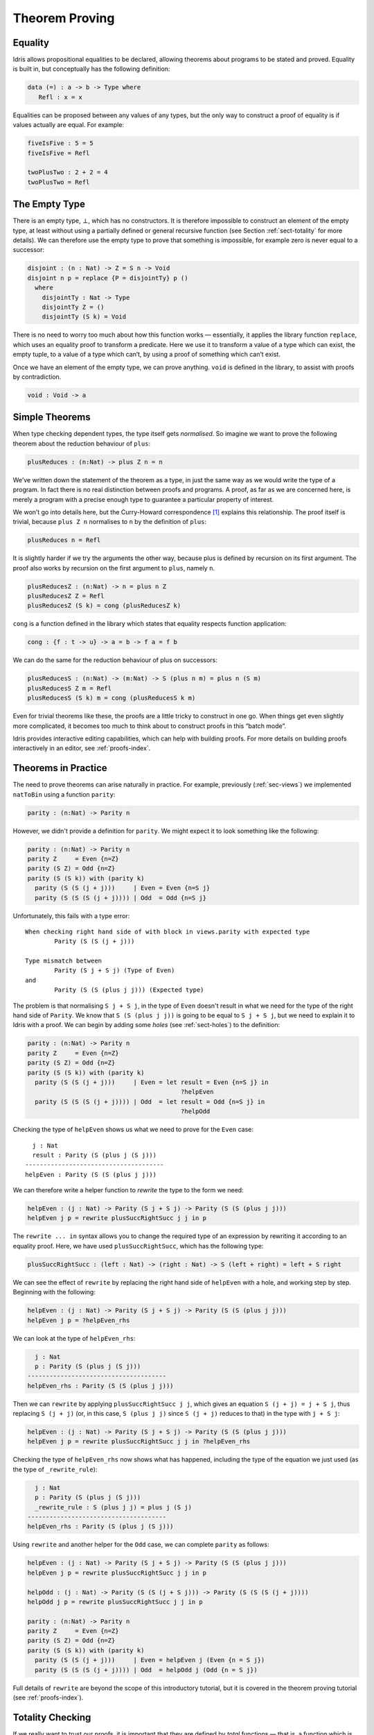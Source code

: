 .. _sect-theorems:

***************
Theorem Proving
***************

Equality
========

Idris allows propositional equalities to be declared, allowing theorems about
programs to be stated and proved. Equality is built in, but conceptually
has the following definition:

.. code-block:: idris

    data (=) : a -> b -> Type where
       Refl : x = x

Equalities can be proposed between any values of any types, but the only
way to construct a proof of equality is if values actually are equal.
For example:

.. code-block:: idris

    fiveIsFive : 5 = 5
    fiveIsFive = Refl

    twoPlusTwo : 2 + 2 = 4
    twoPlusTwo = Refl

.. _sect-empty:

The Empty Type
==============

There is an empty type, :math:`\bot`, which has no constructors. It is
therefore impossible to construct an element of the empty type, at least
without using a partially defined or general recursive function (see
Section :ref:`sect-totality` for more details). We can therefore use the
empty type to prove that something is impossible, for example zero is
never equal to a successor:

.. code-block:: idris

    disjoint : (n : Nat) -> Z = S n -> Void
    disjoint n p = replace {P = disjointTy} p ()
      where
        disjointTy : Nat -> Type
        disjointTy Z = ()
        disjointTy (S k) = Void

There is no need to worry too much about how this function works —
essentially, it applies the library function ``replace``, which uses an
equality proof to transform a predicate. Here we use it to transform a
value of a type which can exist, the empty tuple, to a value of a type
which can’t, by using a proof of something which can’t exist.

Once we have an element of the empty type, we can prove anything.
``void`` is defined in the library, to assist with proofs by
contradiction.

.. code-block:: idris

    void : Void -> a

Simple Theorems
===============

When type checking dependent types, the type itself gets *normalised*.
So imagine we want to prove the following theorem about the reduction
behaviour of ``plus``:

.. code-block:: idris

    plusReduces : (n:Nat) -> plus Z n = n

We’ve written down the statement of the theorem as a type, in just the
same way as we would write the type of a program. In fact there is no
real distinction between proofs and programs. A proof, as far as we are
concerned here, is merely a program with a precise enough type to
guarantee a particular property of interest.

We won’t go into details here, but the Curry-Howard correspondence [1]_
explains this relationship. The proof itself is trivial, because
``plus Z n`` normalises to ``n`` by the definition of ``plus``:

.. code-block:: idris

    plusReduces n = Refl

It is slightly harder if we try the arguments the other way, because
plus is defined by recursion on its first argument. The proof also works
by recursion on the first argument to ``plus``, namely ``n``.

.. code-block:: idris

    plusReducesZ : (n:Nat) -> n = plus n Z
    plusReducesZ Z = Refl
    plusReducesZ (S k) = cong (plusReducesZ k)

``cong`` is a function defined in the library which states that equality
respects function application:

.. code-block:: idris

    cong : {f : t -> u} -> a = b -> f a = f b

We can do the same for the reduction behaviour of plus on successors:

.. code-block:: idris

    plusReducesS : (n:Nat) -> (m:Nat) -> S (plus n m) = plus n (S m)
    plusReducesS Z m = Refl
    plusReducesS (S k) m = cong (plusReducesS k m)

Even for trivial theorems like these, the proofs are a little tricky to
construct in one go. When things get even slightly more complicated, it
becomes too much to think about to construct proofs in this “batch
mode”.

Idris provides interactive editing capabilities, which can help with
building proofs. For more details on building proofs interactively in
an editor, see :ref:`proofs-index`.

.. _sect-parity:

Theorems in Practice
====================

The need to prove theorems can arise naturally in practice. For example,
previously (:ref:`sec-views`) we implemented ``natToBin`` using a function
``parity``:

.. code-block:: idris

    parity : (n:Nat) -> Parity n

However, we didn't provide a definition for ``parity``. We might expect it
to look something like the following:

.. code-block:: idris

    parity : (n:Nat) -> Parity n
    parity Z     = Even {n=Z}
    parity (S Z) = Odd {n=Z}
    parity (S (S k)) with (parity k)
      parity (S (S (j + j)))     | Even = Even {n=S j}
      parity (S (S (S (j + j)))) | Odd  = Odd {n=S j}

Unfortunately, this fails with a type error:

::

    When checking right hand side of with block in views.parity with expected type
            Parity (S (S (j + j)))

    Type mismatch between
            Parity (S j + S j) (Type of Even)
    and
            Parity (S (S (plus j j))) (Expected type)

The problem is that normalising ``S j + S j``, in the type of ``Even``
doesn't result in what we need for the type of the right hand side of
``Parity``. We know that ``S (S (plus j j))`` is going to be equal to
``S j + S j``, but we need to explain it to Idris with a proof. We can
begin by adding some *holes* (see :ref:`sect-holes`) to the definition:

.. code-block:: idris

    parity : (n:Nat) -> Parity n
    parity Z     = Even {n=Z}
    parity (S Z) = Odd {n=Z}
    parity (S (S k)) with (parity k)
      parity (S (S (j + j)))     | Even = let result = Even {n=S j} in
                                              ?helpEven
      parity (S (S (S (j + j)))) | Odd  = let result = Odd {n=S j} in
                                              ?helpOdd

Checking the type of ``helpEven`` shows us what we need to prove for the
``Even`` case:

::

      j : Nat
      result : Parity (S (plus j (S j)))
    --------------------------------------
    helpEven : Parity (S (S (plus j j)))

We can therefore write a helper function to *rewrite* the type to the form
we need:

.. code-block:: idris

    helpEven : (j : Nat) -> Parity (S j + S j) -> Parity (S (S (plus j j)))
    helpEven j p = rewrite plusSuccRightSucc j j in p

The ``rewrite ... in`` syntax allows you to change the required type of an
expression by rewriting it according to an equality proof. Here, we have
used ``plusSuccRightSucc``, which has the following type:

.. code-block:: idris

    plusSuccRightSucc : (left : Nat) -> (right : Nat) -> S (left + right) = left + S right

We can see the effect of ``rewrite`` by replacing the right hand side of
``helpEven`` with a hole, and working step by step. Beginning with the following:

.. code-block:: idris

    helpEven : (j : Nat) -> Parity (S j + S j) -> Parity (S (S (plus j j)))
    helpEven j p = ?helpEven_rhs

We can look at the type of ``helpEven_rhs``:

.. code-block:: idris

      j : Nat
      p : Parity (S (plus j (S j)))
    --------------------------------------
    helpEven_rhs : Parity (S (S (plus j j)))

Then we can ``rewrite`` by applying ``plusSuccRightSucc j j``, which gives
an equation ``S (j + j) = j + S j``, thus replacing ``S (j + j)`` (or,
in this case, ``S (plus j j)`` since ``S (j + j)`` reduces to that) in the
type with ``j + S j``:

.. code-block:: idris

    helpEven : (j : Nat) -> Parity (S j + S j) -> Parity (S (S (plus j j)))
    helpEven j p = rewrite plusSuccRightSucc j j in ?helpEven_rhs

Checking the type of ``helpEven_rhs`` now shows what has happened, including
the type of the equation we just used (as the type of ``_rewrite_rule``):

.. code-block:: idris

      j : Nat
      p : Parity (S (plus j (S j)))
      _rewrite_rule : S (plus j j) = plus j (S j)
    --------------------------------------
    helpEven_rhs : Parity (S (plus j (S j)))

Using ``rewrite`` and another helper for the ``Odd`` case, we can complete
``parity`` as follows:

.. code-block:: idris

    helpEven : (j : Nat) -> Parity (S j + S j) -> Parity (S (S (plus j j)))
    helpEven j p = rewrite plusSuccRightSucc j j in p

    helpOdd : (j : Nat) -> Parity (S (S (j + S j))) -> Parity (S (S (S (j + j))))
    helpOdd j p = rewrite plusSuccRightSucc j j in p

    parity : (n:Nat) -> Parity n
    parity Z     = Even {n=Z}
    parity (S Z) = Odd {n=Z}
    parity (S (S k)) with (parity k)
      parity (S (S (j + j)))     | Even = helpEven j (Even {n = S j})
      parity (S (S (S (j + j)))) | Odd  = helpOdd j (Odd {n = S j})

Full details of ``rewrite`` are beyond the scope of this introductory tutorial,
but it is covered in the theorem proving tutorial (see :ref:`proofs-index`).

.. _sect-totality:

Totality Checking
=================

If we really want to trust our proofs, it is important that they are
defined by *total* functions — that is, a function which is defined for
all possible inputs and is guaranteed to terminate. Otherwise we could
construct an element of the empty type, from which we could prove
anything:

.. code-block:: idris

    -- making use of 'hd' being partially defined
    empty1 : Void
    empty1 = hd [] where
        hd : List a -> a
        hd (x :: xs) = x

    -- not terminating
    empty2 : Void
    empty2 = empty2

Internally, Idris checks every definition for totality, and we can check at
the prompt with the ``:total`` command. We see that neither of the above
definitions is total:

::

    *Theorems> :total empty1
    possibly not total due to: empty1#hd
        not total as there are missing cases
    *Theorems> :total empty2
    possibly not total due to recursive path empty2

Note the use of the word “possibly” — a totality check can, of course,
never be certain due to the undecidability of the halting problem. The
check is, therefore, conservative. It is also possible (and indeed
advisable, in the case of proofs) to mark functions as total so that it
will be a compile time error for the totality check to fail:

.. code-block:: idris

    total empty2 : Void
    empty2 = empty2

::

    Type checking ./theorems.idr
    theorems.idr:25:empty2 is possibly not total due to recursive path empty2

Reassuringly, our proof in Section :ref:`sect-empty` that the zero and
successor constructors are disjoint is total:

.. code-block:: idris

    *theorems> :total disjoint
    Total

The totality check is, necessarily, conservative. To be recorded as
total, a function ``f`` must:

-  Cover all possible inputs

-  Be *well-founded* — i.e. by the time a sequence of (possibly
   mutually) recursive calls reaches ``f`` again, it must be possible to
   show that one of its arguments has decreased.

-  Not use any data types which are not *strictly positive*

-  Not call any non-total functions

Directives and Compiler Flags for Totality
------------------------------------------

By default, Idris allows all well-typed definitions, whether total or not.
However, it is desirable for functions to be total as far as possible, as this
provides a guarantee that they provide a result for all possible inputs, in
finite time. It is possible to make total functions a requirement, either:

-  By using the ``--total`` compiler flag.

-  By adding a ``%default total`` directive to a source file. All
   definitions after this will be required to be total, unless
   explicitly flagged as ``partial``.

All functions *after* a ``%default total`` declaration are required to
be total. Correspondingly, after a ``%default partial`` declaration, the
requirement is relaxed.

Finally, the compiler flag ``--warnpartial`` causes to print a warning
for any undeclared partial function.

Totality checking issues
------------------------

Please note that the totality checker is not perfect! Firstly, it is
necessarily conservative due to the undecidability of the halting
problem, so many programs which *are* total will not be detected as
such. Secondly, the current implementation has had limited effort put
into it so far, so there may still be cases where it believes a function
is total which is not. Do not rely on it for your proofs yet!

Hints for totality
------------------

In cases where you believe a program is total, but Idris does not agree, it is
possible to give hints to the checker to give more detail for a termination
argument. The checker works by ensuring that all chains of recursive calls
eventually lead to one of the arguments decreasing towards a base case, but
sometimes this is hard to spot. For example, the following definition cannot be
checked as ``total`` because the checker cannot decide that ``filter (< x) xs``
will always be smaller than ``(x :: xs)``:

.. code-block:: idris

    qsort : Ord a => List a -> List a
    qsort [] = []
    qsort (x :: xs)
       = qsort (filter (< x) xs) ++
          (x :: qsort (filter (>= x) xs))

The function ``assert_smaller``, defined in the prelude, is intended to
address this problem:

.. code-block:: idris

    assert_smaller : a -> a -> a
    assert_smaller x y = y

It simply evaluates to its second argument, but also asserts to the
totality checker that ``y`` is structurally smaller than ``x``. This can
be used to explain the reasoning for totality if the checker cannot work
it out itself. The above example can now be written as:

.. code-block:: idris

    total
    qsort : Ord a => List a -> List a
    qsort [] = []
    qsort (x :: xs)
       = qsort (assert_smaller (x :: xs) (filter (< x) xs)) ++
          (x :: qsort (assert_smaller (x :: xs) (filter (>= x) xs)))

The expression ``assert_smaller (x :: xs) (filter (<= x) xs)`` asserts
that the result of the filter will always be smaller than the pattern
``(x :: xs)``.

In more extreme cases, the function ``assert_total`` marks a
subexpression as always being total:

.. code-block:: idris

    assert_total : a -> a
    assert_total x = x

In general, this function should be avoided, but it can be very useful
when reasoning about primitives or externally defined functions (for
example from a C library) where totality can be shown by an external
argument.


.. [1] Timothy G. Griffin. 1989. A formulae-as-type notion of
       control. In Proceedings of the 17th ACM SIGPLAN-SIGACT
       symposium on Principles of programming languages (POPL
       '90). ACM, New York, NY, USA, 47-58. DOI=10.1145/96709.96714
       http://doi.acm.org/10.1145/96709.96714
